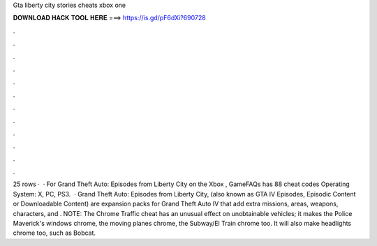 Gta liberty city stories cheats xbox one

𝐃𝐎𝐖𝐍𝐋𝐎𝐀𝐃 𝐇𝐀𝐂𝐊 𝐓𝐎𝐎𝐋 𝐇𝐄𝐑𝐄 ===> https://is.gd/pF6dXi?690728

.

.

.

.

.

.

.

.

.

.

.

.

25 rows ·  · For Grand Theft Auto: Episodes from Liberty City on the Xbox , GameFAQs has 88 cheat codes Operating System: X, PC, PS3.  · Grand Theft Auto: Episodes from Liberty City, (also known as GTA IV Episodes, Episodic Content or Downloadable Content) are expansion packs for Grand Theft Auto IV that add extra missions, areas, weapons, characters, and . NOTE: The Chrome Traffic cheat has an unusual effect on unobtainable vehicles; it makes the Police Maverick's windows chrome, the moving planes chrome, the Subway/El Train chrome too. It will also make headlights chrome too, such as Bobcat.